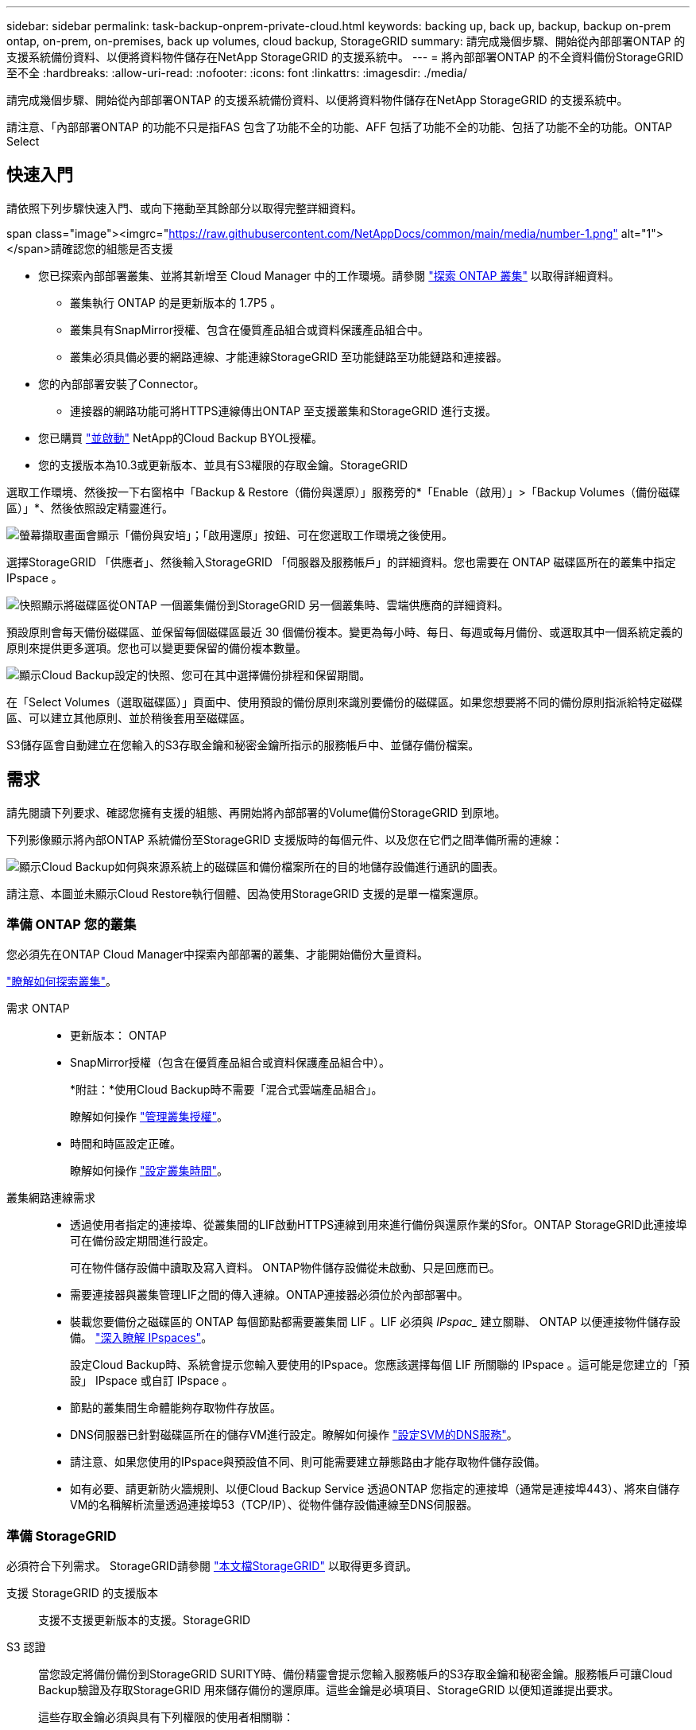 ---
sidebar: sidebar 
permalink: task-backup-onprem-private-cloud.html 
keywords: backing up, back up, backup, backup on-prem ontap, on-prem, on-premises, back up volumes, cloud backup, StorageGRID 
summary: 請完成幾個步驟、開始從內部部署ONTAP 的支援系統備份資料、以便將資料物件儲存在NetApp StorageGRID 的支援系統中。 
---
= 將內部部署ONTAP 的不全資料備份StorageGRID 至不全
:hardbreaks:
:allow-uri-read: 
:nofooter: 
:icons: font
:linkattrs: 
:imagesdir: ./media/


[role="lead"]
請完成幾個步驟、開始從內部部署ONTAP 的支援系統備份資料、以便將資料物件儲存在NetApp StorageGRID 的支援系統中。

請注意、「內部部署ONTAP 的功能不只是指FAS 包含了功能不全的功能、AFF 包括了功能不全的功能、包括了功能不全的功能。ONTAP Select



== 快速入門

請依照下列步驟快速入門、或向下捲動至其餘部分以取得完整詳細資料。

.span class="image"><imgrc="https://raw.githubusercontent.com/NetAppDocs/common/main/media/number-1.png"[] alt="1"></span>請確認您的組態是否支援
* 您已探索內部部署叢集、並將其新增至 Cloud Manager 中的工作環境。請參閱 https://docs.netapp.com/us-en/cloud-manager-ontap-onprem/task-discovering-ontap.html["探索 ONTAP 叢集"^] 以取得詳細資料。
+
** 叢集執行 ONTAP 的是更新版本的 1.7P5 。
** 叢集具有SnapMirror授權、包含在優質產品組合或資料保護產品組合中。
** 叢集必須具備必要的網路連線、才能連線StorageGRID 至功能鏈路至功能鏈路和連接器。


* 您的內部部署安裝了Connector。
+
** 連接器的網路功能可將HTTPS連線傳出ONTAP 至支援叢集和StorageGRID 進行支援。


* 您已購買 link:task-licensing-cloud-backup.html#use-a-cloud-backup-byol-license["並啟動"^] NetApp的Cloud Backup BYOL授權。
* 您的支援版本為10.3或更新版本、並具有S3權限的存取金鑰。StorageGRID


[role="quick-margin-para"]
選取工作環境、然後按一下右窗格中「Backup & Restore（備份與還原）」服務旁的*「Enable（啟用）」>「Backup Volumes（備份磁碟區）」*、然後依照設定精靈進行。

[role="quick-margin-para"]
image:screenshot_backup_onprem_enable.png["螢幕擷取畫面會顯示「備份與安培」；「啟用還原」按鈕、可在您選取工作環境之後使用。"]

[role="quick-margin-para"]
選擇StorageGRID 「供應者」、然後輸入StorageGRID 「伺服器及服務帳戶」的詳細資料。您也需要在 ONTAP 磁碟區所在的叢集中指定 IPspace 。

[role="quick-margin-para"]
image:screenshot_backup_provider_settings_storagegrid.png["快照顯示將磁碟區從ONTAP 一個叢集備份到StorageGRID 另一個叢集時、雲端供應商的詳細資料。"]

[role="quick-margin-para"]
預設原則會每天備份磁碟區、並保留每個磁碟區最近 30 個備份複本。變更為每小時、每日、每週或每月備份、或選取其中一個系統定義的原則來提供更多選項。您也可以變更要保留的備份複本數量。

[role="quick-margin-para"]
image:screenshot_backup_onprem_policy.png["顯示Cloud Backup設定的快照、您可在其中選擇備份排程和保留期間。"]

[role="quick-margin-para"]
在「Select Volumes（選取磁碟區）」頁面中、使用預設的備份原則來識別要備份的磁碟區。如果您想要將不同的備份原則指派給特定磁碟區、可以建立其他原則、並於稍後套用至磁碟區。

[role="quick-margin-para"]
S3儲存區會自動建立在您輸入的S3存取金鑰和秘密金鑰所指示的服務帳戶中、並儲存備份檔案。



== 需求

請先閱讀下列要求、確認您擁有支援的組態、再開始將內部部署的Volume備份StorageGRID 到原地。

下列影像顯示將內部ONTAP 系統備份至StorageGRID 支援版時的每個元件、以及您在它們之間準備所需的連線：

image:diagram_cloud_backup_onprem_storagegrid.png["顯示Cloud Backup如何與來源系統上的磁碟區和備份檔案所在的目的地儲存設備進行通訊的圖表。"]

請注意、本圖並未顯示Cloud Restore執行個體、因為使用StorageGRID 支援的是單一檔案還原。



=== 準備 ONTAP 您的叢集

您必須先在ONTAP Cloud Manager中探索內部部署的叢集、才能開始備份大量資料。

https://docs.netapp.com/us-en/cloud-manager-ontap-onprem/task-discovering-ontap.html["瞭解如何探索叢集"^]。

需求 ONTAP::
+
--
* 更新版本： ONTAP
* SnapMirror授權（包含在優質產品組合或資料保護產品組合中）。
+
*附註：*使用Cloud Backup時不需要「混合式雲端產品組合」。

+
瞭解如何操作 https://docs.netapp.com/us-en/ontap/system-admin/manage-licenses-concept.html["管理叢集授權"^]。

* 時間和時區設定正確。
+
瞭解如何操作 https://docs.netapp.com/us-en/ontap/system-admin/manage-cluster-time-concept.html["設定叢集時間"^]。



--
叢集網路連線需求::
+
--
* 透過使用者指定的連接埠、從叢集間的LIF啟動HTTPS連線到用來進行備份與還原作業的Sfor。ONTAP StorageGRID此連接埠可在備份設定期間進行設定。
+
可在物件儲存設備中讀取及寫入資料。 ONTAP物件儲存設備從未啟動、只是回應而已。

* 需要連接器與叢集管理LIF之間的傳入連線。ONTAP連接器必須位於內部部署中。
* 裝載您要備份之磁碟區的 ONTAP 每個節點都需要叢集間 LIF 。LIF 必須與 _IPspac__ 建立關聯、 ONTAP 以便連接物件儲存設備。 https://docs.netapp.com/us-en/ontap/networking/standard_properties_of_ipspaces.html["深入瞭解 IPspaces"^]。
+
設定Cloud Backup時、系統會提示您輸入要使用的IPspace。您應該選擇每個 LIF 所關聯的 IPspace 。這可能是您建立的「預設」 IPspace 或自訂 IPspace 。

* 節點的叢集間生命體能夠存取物件存放區。
* DNS伺服器已針對磁碟區所在的儲存VM進行設定。瞭解如何操作 https://docs.netapp.com/us-en/ontap/networking/configure_dns_services_auto.html["設定SVM的DNS服務"^]。
* 請注意、如果您使用的IPspace與預設值不同、則可能需要建立靜態路由才能存取物件儲存設備。
* 如有必要、請更新防火牆規則、以便Cloud Backup Service 透過ONTAP 您指定的連接埠（通常是連接埠443）、將來自儲存VM的名稱解析流量透過連接埠53（TCP/IP）、從物件儲存設備連線至DNS伺服器。


--




=== 準備 StorageGRID

必須符合下列需求。 StorageGRID請參閱 https://docs.netapp.com/us-en/storagegrid-116/["本文檔StorageGRID"^] 以取得更多資訊。

支援 StorageGRID 的支援版本:: 支援不支援更新版本的支援。StorageGRID
S3 認證:: 當您設定將備份備份到StorageGRID SURITY時、備份精靈會提示您輸入服務帳戶的S3存取金鑰和秘密金鑰。服務帳戶可讓Cloud Backup驗證及存取StorageGRID 用來儲存備份的還原庫。這些金鑰是必填項目、StorageGRID 以便知道誰提出要求。
+
--
這些存取金鑰必須與具有下列權限的使用者相關聯：

[source, json]
----
"s3:ListAllMyBuckets",
"s3:ListBucket",
"s3:GetObject",
"s3:PutObject",
"s3:DeleteObject",
"s3:CreateBucket"
----
--
物件版本管理:: 您不得在 StorageGRID 物件存放區上啟用物件版本管理功能。




=== 建立或切換連接器

將資料備份StorageGRID 到不支援的地方時、內部環境中必須有連接器。您可能需要安裝新的 Connector 、或確定目前選取的 Connector 位於內部部署。

* https://docs.netapp.com/us-en/cloud-manager-setup-admin/concept-connectors.html["深入瞭解連接器"^]
* https://docs.netapp.com/us-en/cloud-manager-setup-admin/task-installing-linux.html["在可存取網際網路的Linux主機上安裝Connector"^]
* https://docs.netapp.com/us-en/cloud-manager-setup-admin/task-managing-connectors.html["在連接器之間切換"^]




=== 為連接器準備網路

確認連接器具備所需的網路連線。

.步驟
. 確保安裝 Connector 的網路啟用下列連線：
+
** 透過連接埠 443 連線至 StorageGRID 支援的 HTTPS 連線
** 透過連接埠443連線至ONTAP 您的SURF叢 集管理LIF的HTTPS連線
** 透過連接埠443連至Cloud Backup的傳出網際網路連線






=== 授權需求

若要為叢集啟動Cloud Backup、您必須先向NetApp購買並啟動Cloud Backup BYOL授權。此授權僅供帳戶使用、可在多個系統之間使用。

您將需要NetApp的序號、以便在授權期間和容量內使用服務。 link:task-licensing-cloud-backup.html#use-a-cloud-backup-byol-license["瞭解如何管理BYOL授權"]。


TIP: 將檔案備份StorageGRID 到還原時、不支援PAYGO授權。



== 啟用Cloud Backup to StorageGRID 功能

可隨時直接從內部部署工作環境啟用雲端備份。

.步驟
. 從「畫版」中選取內部部署工作環境、然後按一下右窗格中「備份與還原」服務旁的*「啟用」>「備份磁碟區」*。
+
image:screenshot_backup_onprem_enable.png["螢幕擷取畫面會顯示「備份與安培」；「啟用還原」按鈕、可在您選取工作環境之後使用。"]

. 選擇* StorageGRID 《*》*「供應商」、按一下「*下一步*」、然後輸入供應商詳細資料：
+
.. 支援以HTTPS通訊的支援對象是支援支援支援使用支援支援的伺服StorageGRID 器的FQDN和連接埠ONTAP 、例如：「3.eng.company.com:8082`」StorageGRID
.. 存取金鑰和秘密金鑰、用於存取儲存備份的儲存庫。
.. 您要備份的磁碟區所在的叢集中的 IPspace ONTAP 。此IPspace的叢集間生命體必須具有傳出網際網路存取。
+
選擇正確的IPspace、可確保Cloud Backup能夠從ONTAP 功能區設定連接StorageGRID 到您的物件儲存區。

+
image:screenshot_backup_provider_settings_storagegrid.png["快照顯示將磁碟區從內部部署叢集備份到StorageGRID 還原儲存設備時、雲端供應商的詳細資料。"]

+
請注意、您無法在服務啟動後變更此資訊。



. 在_定義原則_頁面中、選取預設的備份排程和保留值、然後按一下*下一步*。
+
image:screenshot_backup_onprem_policy.png["顯示Cloud Backup設定的快照、您可在其中選擇備份排程和保留期間。"]

+
請參閱 link:concept-ontap-backup-to-cloud.html#customizable-backup-schedule-and-retention-settings-per-cluster["現有原則的清單"^]。

. 在「Select Volumes（選取磁碟區）」頁面中、使用預設備份原則選取您要備份的磁碟區。如果您想要將不同的備份原則指派給特定磁碟區、可以建立其他原則、並於稍後將其套用至這些磁碟區。
+
** 若要備份所有磁碟區、請勾選標題列中的方塊（image:button_backup_all_volumes.png[""]）。
** 若要備份個別磁碟區、請勾選每個磁碟區的方塊（image:button_backup_1_volume.png[""]）。
+
image:screenshot_backup_select_volumes.png["選取要備份之磁碟區的快照。"]



+
如果您希望將來新增至此叢集的所有磁碟區都啟用備份、只要勾選「自動備份未來磁碟區...」核取方塊即可。如果停用此設定、您將需要手動啟用未來磁碟區的備份。

. 按一下「*啟動備份*」、「雲端備份」就會開始對每個選取的磁碟區進行初始備份。


S3儲存區會自動建立在您輸入的S3存取金鑰和秘密金鑰所指示的服務帳戶中、並儲存備份檔案。Volume Backup Dashboard隨即顯示、以便您監控備份狀態。

您可以 link:task-manage-backups-ontap.html["開始和停止磁碟區備份、或變更備份排程"^]。您也可以 link:task-restore-backups-ontap.html["從備份檔案還原整個磁碟區"^] 在內部部署ONTAP 的更新版次中、
